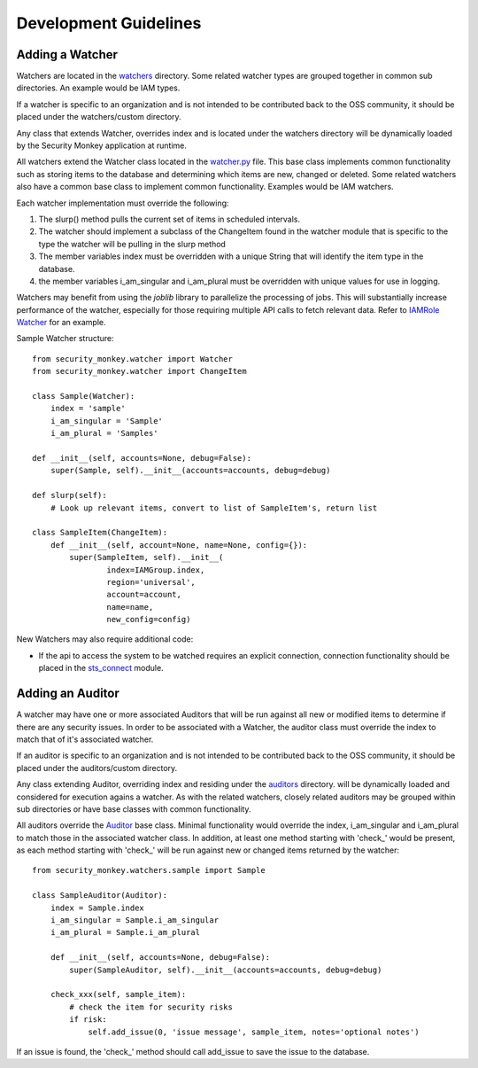 **********************
Development Guidelines
**********************

Adding a Watcher
----------------
Watchers are located in the `watchers <../security_monkey/watchers/>`_ directory. Some related
watcher types are grouped together in common sub directories. An example would be IAM types.

If a watcher is specific to an organization and is not intended to be contributed
back to the OSS community, it should be placed under the watchers/custom directory.

Any class that extends Watcher, overrides index and is located under the watchers
directory will be dynamically loaded by the Security Monkey application at runtime.

All watchers extend the Watcher class located in the `watcher.py <../security_monkey/watcher.py>`_ file. This
base class implements common functionality such as storing items to the database and
determining which items are new, changed or deleted. Some related watchers also have
a common base class to implement common functionality. Examples would be IAM watchers.

Each watcher implementation must override the following:

1. The slurp() method pulls the current set of items in scheduled intervals.
2. The watcher should implement a subclass of the ChangeItem found in the watcher module that is specific to the type the watcher will be pulling in the slurp method
3. The member variables index must be overridden with a unique String that will identify the item type in the database.
4. the member variables i_am_singular and i_am_plural must be overridden with unique values for use in logging.

Watchers may benefit from using the `joblib` library to parallelize the processing of jobs. This will substantially increase
performance of the watcher, especially for those requiring multiple API calls to fetch relevant data. Refer to
`IAMRole Watcher <../security_monkey/watchers/iam/iam_role.py>`_ for an example.

Sample Watcher structure::

    from security_monkey.watcher import Watcher
    from security_monkey.watcher import ChangeItem

    class Sample(Watcher):
        index = 'sample'
        i_am_singular = 'Sample'
        i_am_plural = 'Samples'

    def __init__(self, accounts=None, debug=False):
        super(Sample, self).__init__(accounts=accounts, debug=debug)

    def slurp(self):
        # Look up relevant items, convert to list of SampleItem's, return list

    class SampleItem(ChangeItem):
        def __init__(self, account=None, name=None, config={}):
            super(SampleItem, self).__init__(
                    index=IAMGroup.index,
                    region='universal',
                    account=account,
                    name=name,
                    new_config=config)

New Watchers may also require additional code:

- If the api to access the system to be watched requires an explicit connection, connection functionality should be placed in the `sts_connect <../security_monkey/common/sts_connect.py>`_ module.

Adding an Auditor
------------------
A watcher may have one or more associated Auditors that will be run against all new or modified
items to determine if there are any security issues. In order to be associated with a Watcher,
the auditor class must override the index to match that of it's associated watcher.

If an auditor is specific to an organization and is not intended to be contributed
back to the OSS community, it should be placed under the auditors/custom directory.

Any class extending Auditor, overriding index and residing under the `auditors <../security_monkey/auditors/>`_ directory.
will be dynamically loaded and considered for execution agains a watcher. As with the related
watchers, closely related auditors may be grouped within sub directories or have base classes
with common functionality.


All auditors override the `Auditor <../security_monkey/auditor.py>`_ base class. Minimal
functionality would override the index, i_am_singular and i_am_plural to match those
in the associated watcher class. In addition, at least one method starting with 'check_'
would be present, as each method starting with 'check_' will be run against new or
changed items returned by the watcher::

    from security_monkey.watchers.sample import Sample

    class SampleAuditor(Auditor):
        index = Sample.index
        i_am_singular = Sample.i_am_singular
        i_am_plural = Sample.i_am_plural

        def __init__(self, accounts=None, debug=False):
            super(SampleAuditor, self).__init__(accounts=accounts, debug=debug)

        check_xxx(self, sample_item):
            # check the item for security risks
            if risk:
                self.add_issue(0, 'issue message', sample_item, notes='optional notes')

If an issue is found, the 'check_' method should call add_issue to save the issue to
the database.
